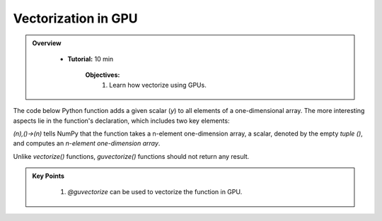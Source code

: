 Vectorization in GPU
--------------------------

.. admonition:: Overview
   :class: Overview

    * **Tutorial:** 10 min

        **Objectives:**
            #. Learn how vectorize using GPUs.


The code below Python function adds a given scalar (`y`) to all elements of a one-dimensional array. 
The more interesting aspects lie in the function's declaration, which includes two key elements:

..  code-block:: python
    :linenos:

    from numba import guvectorize, int64
    import numpy as np
    
    @guvectorize([(int64[:], int64, int64[:])], '(n),()->(n)')
    def g(x, y, res):
        for i in range(x.shape[0]):
            res[i] = x[i] + y

*(n),()->(n)* tells NumPy that the function takes a n-element one-dimension array, a scalar, denoted 
by the empty *tuple ()*, and computes an *n-element one-dimension array*.

Unlike *vectorize()* functions, *guvectorize()* functions should not return any result.

.. admonition:: Key Points
   :class: hint

    #. `@guvectorize` can be used to vectorize the function in GPU. 